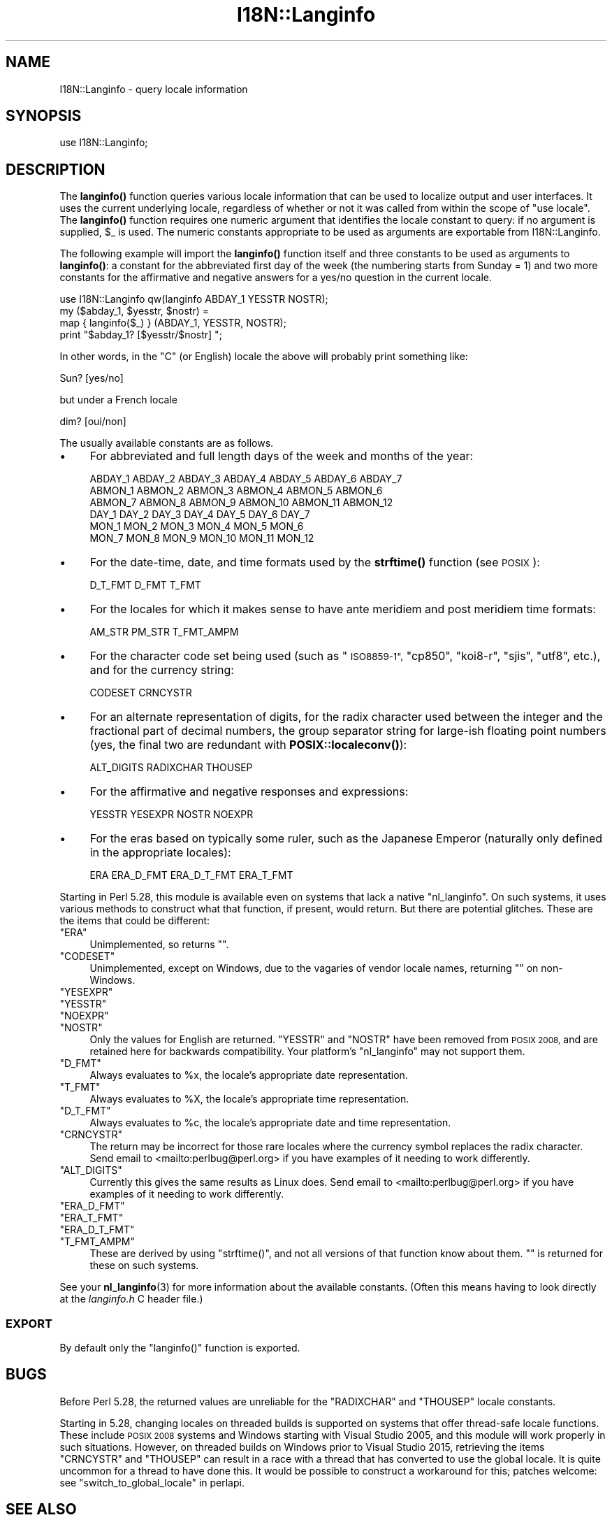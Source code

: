 .\" Automatically generated by Pod::Man 4.11 (Pod::Simple 3.35)
.\"
.\" Standard preamble:
.\" ========================================================================
.de Sp \" Vertical space (when we can't use .PP)
.if t .sp .5v
.if n .sp
..
.de Vb \" Begin verbatim text
.ft CW
.nf
.ne \\$1
..
.de Ve \" End verbatim text
.ft R
.fi
..
.\" Set up some character translations and predefined strings.  \*(-- will
.\" give an unbreakable dash, \*(PI will give pi, \*(L" will give a left
.\" double quote, and \*(R" will give a right double quote.  \*(C+ will
.\" give a nicer C++.  Capital omega is used to do unbreakable dashes and
.\" therefore won't be available.  \*(C` and \*(C' expand to `' in nroff,
.\" nothing in troff, for use with C<>.
.tr \(*W-
.ds C+ C\v'-.1v'\h'-1p'\s-2+\h'-1p'+\s0\v'.1v'\h'-1p'
.ie n \{\
.    ds -- \(*W-
.    ds PI pi
.    if (\n(.H=4u)&(1m=24u) .ds -- \(*W\h'-12u'\(*W\h'-12u'-\" diablo 10 pitch
.    if (\n(.H=4u)&(1m=20u) .ds -- \(*W\h'-12u'\(*W\h'-8u'-\"  diablo 12 pitch
.    ds L" ""
.    ds R" ""
.    ds C` ""
.    ds C' ""
'br\}
.el\{\
.    ds -- \|\(em\|
.    ds PI \(*p
.    ds L" ``
.    ds R" ''
.    ds C`
.    ds C'
'br\}
.\"
.\" Escape single quotes in literal strings from groff's Unicode transform.
.ie \n(.g .ds Aq \(aq
.el       .ds Aq '
.\"
.\" If the F register is >0, we'll generate index entries on stderr for
.\" titles (.TH), headers (.SH), subsections (.SS), items (.Ip), and index
.\" entries marked with X<> in POD.  Of course, you'll have to process the
.\" output yourself in some meaningful fashion.
.\"
.\" Avoid warning from groff about undefined register 'F'.
.de IX
..
.nr rF 0
.if \n(.g .if rF .nr rF 1
.if (\n(rF:(\n(.g==0)) \{\
.    if \nF \{\
.        de IX
.        tm Index:\\$1\t\\n%\t"\\$2"
..
.        if !\nF==2 \{\
.            nr % 0
.            nr F 2
.        \}
.    \}
.\}
.rr rF
.\"
.\" Accent mark definitions (@(#)ms.acc 1.5 88/02/08 SMI; from UCB 4.2).
.\" Fear.  Run.  Save yourself.  No user-serviceable parts.
.    \" fudge factors for nroff and troff
.if n \{\
.    ds #H 0
.    ds #V .8m
.    ds #F .3m
.    ds #[ \f1
.    ds #] \fP
.\}
.if t \{\
.    ds #H ((1u-(\\\\n(.fu%2u))*.13m)
.    ds #V .6m
.    ds #F 0
.    ds #[ \&
.    ds #] \&
.\}
.    \" simple accents for nroff and troff
.if n \{\
.    ds ' \&
.    ds ` \&
.    ds ^ \&
.    ds , \&
.    ds ~ ~
.    ds /
.\}
.if t \{\
.    ds ' \\k:\h'-(\\n(.wu*8/10-\*(#H)'\'\h"|\\n:u"
.    ds ` \\k:\h'-(\\n(.wu*8/10-\*(#H)'\`\h'|\\n:u'
.    ds ^ \\k:\h'-(\\n(.wu*10/11-\*(#H)'^\h'|\\n:u'
.    ds , \\k:\h'-(\\n(.wu*8/10)',\h'|\\n:u'
.    ds ~ \\k:\h'-(\\n(.wu-\*(#H-.1m)'~\h'|\\n:u'
.    ds / \\k:\h'-(\\n(.wu*8/10-\*(#H)'\z\(sl\h'|\\n:u'
.\}
.    \" troff and (daisy-wheel) nroff accents
.ds : \\k:\h'-(\\n(.wu*8/10-\*(#H+.1m+\*(#F)'\v'-\*(#V'\z.\h'.2m+\*(#F'.\h'|\\n:u'\v'\*(#V'
.ds 8 \h'\*(#H'\(*b\h'-\*(#H'
.ds o \\k:\h'-(\\n(.wu+\w'\(de'u-\*(#H)/2u'\v'-.3n'\*(#[\z\(de\v'.3n'\h'|\\n:u'\*(#]
.ds d- \h'\*(#H'\(pd\h'-\w'~'u'\v'-.25m'\f2\(hy\fP\v'.25m'\h'-\*(#H'
.ds D- D\\k:\h'-\w'D'u'\v'-.11m'\z\(hy\v'.11m'\h'|\\n:u'
.ds th \*(#[\v'.3m'\s+1I\s-1\v'-.3m'\h'-(\w'I'u*2/3)'\s-1o\s+1\*(#]
.ds Th \*(#[\s+2I\s-2\h'-\w'I'u*3/5'\v'-.3m'o\v'.3m'\*(#]
.ds ae a\h'-(\w'a'u*4/10)'e
.ds Ae A\h'-(\w'A'u*4/10)'E
.    \" corrections for vroff
.if v .ds ~ \\k:\h'-(\\n(.wu*9/10-\*(#H)'\s-2\u~\d\s+2\h'|\\n:u'
.if v .ds ^ \\k:\h'-(\\n(.wu*10/11-\*(#H)'\v'-.4m'^\v'.4m'\h'|\\n:u'
.    \" for low resolution devices (crt and lpr)
.if \n(.H>23 .if \n(.V>19 \
\{\
.    ds : e
.    ds 8 ss
.    ds o a
.    ds d- d\h'-1'\(ga
.    ds D- D\h'-1'\(hy
.    ds th \o'bp'
.    ds Th \o'LP'
.    ds ae ae
.    ds Ae AE
.\}
.rm #[ #] #H #V #F C
.\" ========================================================================
.\"
.IX Title "I18N::Langinfo 3pm"
.TH I18N::Langinfo 3pm "2019-10-24" "perl v5.30.2" "Perl Programmers Reference Guide"
.\" For nroff, turn off justification.  Always turn off hyphenation; it makes
.\" way too many mistakes in technical documents.
.if n .ad l
.nh
.SH "NAME"
I18N::Langinfo \- query locale information
.SH "SYNOPSIS"
.IX Header "SYNOPSIS"
.Vb 1
\&  use I18N::Langinfo;
.Ve
.SH "DESCRIPTION"
.IX Header "DESCRIPTION"
The \fBlanginfo()\fR function queries various locale information that can be
used to localize output and user interfaces.  It uses the current underlying
locale, regardless of whether or not it was called from within the scope of
\&\f(CW\*(C`use\ locale\*(C'\fR.  The \fBlanginfo()\fR function requires
one numeric argument that identifies the locale constant to query:
if no argument is supplied, \f(CW$_\fR is used.  The numeric constants
appropriate to be used as arguments are exportable from I18N::Langinfo.
.PP
The following example will import the \fBlanginfo()\fR function itself and
three constants to be used as arguments to \fBlanginfo()\fR: a constant for
the abbreviated first day of the week (the numbering starts from
Sunday = 1) and two more constants for the affirmative and negative
answers for a yes/no question in the current locale.
.PP
.Vb 1
\&    use I18N::Langinfo qw(langinfo ABDAY_1 YESSTR NOSTR);
\&
\&    my ($abday_1, $yesstr, $nostr) =
\&        map { langinfo($_) } (ABDAY_1, YESSTR, NOSTR);
\&
\&    print "$abday_1? [$yesstr/$nostr] ";
.Ve
.PP
In other words, in the \*(L"C\*(R" (or English) locale the above will probably
print something like:
.PP
.Vb 1
\&    Sun? [yes/no]
.Ve
.PP
but under a French locale
.PP
.Vb 1
\&    dim? [oui/non]
.Ve
.PP
The usually available constants are as follows.
.IP "\(bu" 4
For abbreviated and full length days of the week and months of the year:
.Sp
.Vb 6
\&    ABDAY_1 ABDAY_2 ABDAY_3 ABDAY_4 ABDAY_5 ABDAY_6 ABDAY_7
\&    ABMON_1 ABMON_2 ABMON_3 ABMON_4 ABMON_5 ABMON_6
\&    ABMON_7 ABMON_8 ABMON_9 ABMON_10 ABMON_11 ABMON_12
\&    DAY_1 DAY_2 DAY_3 DAY_4 DAY_5 DAY_6 DAY_7
\&    MON_1 MON_2 MON_3 MON_4 MON_5 MON_6
\&    MON_7 MON_8 MON_9 MON_10 MON_11 MON_12
.Ve
.IP "\(bu" 4
For the date-time, date, and time formats used by the \fBstrftime()\fR function
(see \s-1POSIX\s0):
.Sp
.Vb 1
\&    D_T_FMT D_FMT T_FMT
.Ve
.IP "\(bu" 4
For the locales for which it makes sense to have ante meridiem and post
meridiem time formats:
.Sp
.Vb 1
\&    AM_STR PM_STR T_FMT_AMPM
.Ve
.IP "\(bu" 4
For the character code set being used (such as \*(L"\s-1ISO8859\-1\*(R",\s0 \*(L"cp850\*(R",
\&\*(L"koi8\-r\*(R", \*(L"sjis\*(R", \*(L"utf8\*(R", etc.), and for the currency string:
.Sp
.Vb 1
\&    CODESET CRNCYSTR
.Ve
.IP "\(bu" 4
For an alternate representation of digits, for the
radix character used between the integer and the fractional part
of decimal numbers, the group separator string for large-ish floating point
numbers (yes, the final two are redundant with
\&\fBPOSIX::localeconv()\fR):
.Sp
.Vb 1
\&    ALT_DIGITS RADIXCHAR THOUSEP
.Ve
.IP "\(bu" 4
For the affirmative and negative responses and expressions:
.Sp
.Vb 1
\&    YESSTR YESEXPR NOSTR NOEXPR
.Ve
.IP "\(bu" 4
For the eras based on typically some ruler, such as the Japanese Emperor
(naturally only defined in the appropriate locales):
.Sp
.Vb 1
\&    ERA ERA_D_FMT ERA_D_T_FMT ERA_T_FMT
.Ve
.PP
Starting in Perl 5.28, this module is available even on systems that lack a
native \f(CW\*(C`nl_langinfo\*(C'\fR.  On such systems, it uses various methods to construct
what that function, if present, would return.  But there are potential
glitches.  These are the items that could be different:
.ie n .IP """ERA""" 4
.el .IP "\f(CWERA\fR" 4
.IX Item "ERA"
Unimplemented, so returns \f(CW""\fR.
.ie n .IP """CODESET""" 4
.el .IP "\f(CWCODESET\fR" 4
.IX Item "CODESET"
Unimplemented, except on Windows, due to the vagaries of vendor locale names,
returning \f(CW""\fR on non-Windows.
.ie n .IP """YESEXPR""" 4
.el .IP "\f(CWYESEXPR\fR" 4
.IX Item "YESEXPR"
.PD 0
.ie n .IP """YESSTR""" 4
.el .IP "\f(CWYESSTR\fR" 4
.IX Item "YESSTR"
.ie n .IP """NOEXPR""" 4
.el .IP "\f(CWNOEXPR\fR" 4
.IX Item "NOEXPR"
.ie n .IP """NOSTR""" 4
.el .IP "\f(CWNOSTR\fR" 4
.IX Item "NOSTR"
.PD
Only the values for English are returned.  \f(CW\*(C`YESSTR\*(C'\fR and \f(CW\*(C`NOSTR\*(C'\fR have been
removed from \s-1POSIX 2008,\s0 and are retained here for backwards compatibility.
Your platform's \f(CW\*(C`nl_langinfo\*(C'\fR may not support them.
.ie n .IP """D_FMT""" 4
.el .IP "\f(CWD_FMT\fR" 4
.IX Item "D_FMT"
Always evaluates to \f(CW%x\fR, the locale's appropriate date representation.
.ie n .IP """T_FMT""" 4
.el .IP "\f(CWT_FMT\fR" 4
.IX Item "T_FMT"
Always evaluates to \f(CW%X\fR, the locale's appropriate time representation.
.ie n .IP """D_T_FMT""" 4
.el .IP "\f(CWD_T_FMT\fR" 4
.IX Item "D_T_FMT"
Always evaluates to \f(CW%c\fR, the locale's appropriate date and time
representation.
.ie n .IP """CRNCYSTR""" 4
.el .IP "\f(CWCRNCYSTR\fR" 4
.IX Item "CRNCYSTR"
The return may be incorrect for those rare locales where the currency symbol
replaces the radix character.
Send email to <mailto:perlbug@perl.org> if you have examples of it needing
to work differently.
.ie n .IP """ALT_DIGITS""" 4
.el .IP "\f(CWALT_DIGITS\fR" 4
.IX Item "ALT_DIGITS"
Currently this gives the same results as Linux does.
Send email to <mailto:perlbug@perl.org> if you have examples of it needing
to work differently.
.ie n .IP """ERA_D_FMT""" 4
.el .IP "\f(CWERA_D_FMT\fR" 4
.IX Item "ERA_D_FMT"
.PD 0
.ie n .IP """ERA_T_FMT""" 4
.el .IP "\f(CWERA_T_FMT\fR" 4
.IX Item "ERA_T_FMT"
.ie n .IP """ERA_D_T_FMT""" 4
.el .IP "\f(CWERA_D_T_FMT\fR" 4
.IX Item "ERA_D_T_FMT"
.ie n .IP """T_FMT_AMPM""" 4
.el .IP "\f(CWT_FMT_AMPM\fR" 4
.IX Item "T_FMT_AMPM"
.PD
These are derived by using \f(CW\*(C`strftime()\*(C'\fR, and not all versions of that function
know about them.  \f(CW""\fR is returned for these on such systems.
.PP
See your \fBnl_langinfo\fR\|(3) for more information about the available
constants.  (Often this means having to look directly at the
\&\fIlanginfo.h\fR C header file.)
.SS "\s-1EXPORT\s0"
.IX Subsection "EXPORT"
By default only the \f(CW\*(C`langinfo()\*(C'\fR function is exported.
.SH "BUGS"
.IX Header "BUGS"
Before Perl 5.28, the returned values are unreliable for the \f(CW\*(C`RADIXCHAR\*(C'\fR and
\&\f(CW\*(C`THOUSEP\*(C'\fR locale constants.
.PP
Starting in 5.28, changing locales on threaded builds is supported on systems
that offer thread-safe locale functions.  These include \s-1POSIX 2008\s0 systems and
Windows starting with Visual Studio 2005, and this module will work properly
in such situations.  However, on threaded builds on Windows prior to Visual
Studio 2015, retrieving the items \f(CW\*(C`CRNCYSTR\*(C'\fR and \f(CW\*(C`THOUSEP\*(C'\fR can result in a
race with a thread that has converted to use the global locale.  It is quite
uncommon for a thread to have done this.  It would be possible to construct a
workaround for this; patches welcome: see \*(L"switch_to_global_locale\*(R" in perlapi.
.SH "SEE ALSO"
.IX Header "SEE ALSO"
perllocale, \*(L"localeconv\*(R" in \s-1POSIX\s0, \*(L"setlocale\*(R" in \s-1POSIX\s0, \fBnl_langinfo\fR\|(3).
.PP
The \fBlanginfo()\fR function is just a wrapper for the C \fBnl_langinfo()\fR interface.
.SH "AUTHOR"
.IX Header "AUTHOR"
Jarkko Hietaniemi, <jhi@hut.fi>.  Now maintained by Perl 5 porters.
.SH "COPYRIGHT AND LICENSE"
.IX Header "COPYRIGHT AND LICENSE"
Copyright 2001 by Jarkko Hietaniemi
.PP
This library is free software; you can redistribute it and/or modify
it under the same terms as Perl itself.
